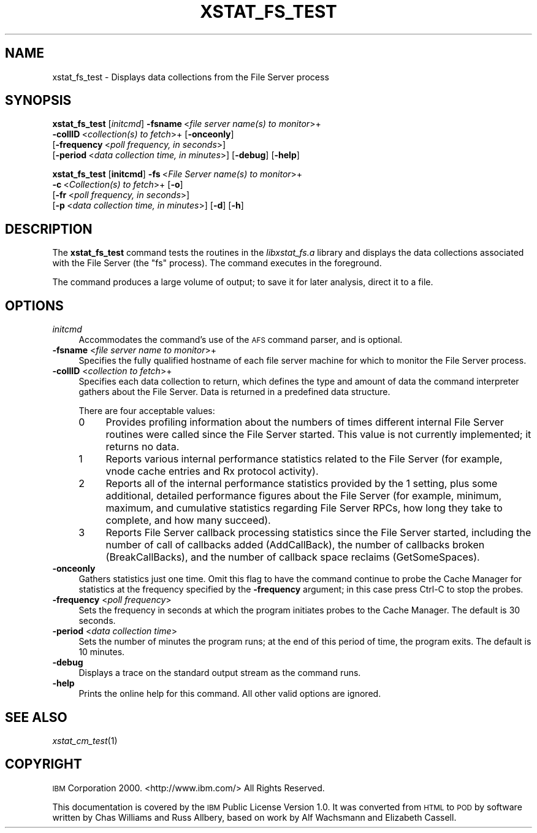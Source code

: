 .\" Automatically generated by Pod::Man 2.16 (Pod::Simple 3.05)
.\"
.\" Standard preamble:
.\" ========================================================================
.de Sh \" Subsection heading
.br
.if t .Sp
.ne 5
.PP
\fB\\$1\fR
.PP
..
.de Sp \" Vertical space (when we can't use .PP)
.if t .sp .5v
.if n .sp
..
.de Vb \" Begin verbatim text
.ft CW
.nf
.ne \\$1
..
.de Ve \" End verbatim text
.ft R
.fi
..
.\" Set up some character translations and predefined strings.  \*(-- will
.\" give an unbreakable dash, \*(PI will give pi, \*(L" will give a left
.\" double quote, and \*(R" will give a right double quote.  \*(C+ will
.\" give a nicer C++.  Capital omega is used to do unbreakable dashes and
.\" therefore won't be available.  \*(C` and \*(C' expand to `' in nroff,
.\" nothing in troff, for use with C<>.
.tr \(*W-
.ds C+ C\v'-.1v'\h'-1p'\s-2+\h'-1p'+\s0\v'.1v'\h'-1p'
.ie n \{\
.    ds -- \(*W-
.    ds PI pi
.    if (\n(.H=4u)&(1m=24u) .ds -- \(*W\h'-12u'\(*W\h'-12u'-\" diablo 10 pitch
.    if (\n(.H=4u)&(1m=20u) .ds -- \(*W\h'-12u'\(*W\h'-8u'-\"  diablo 12 pitch
.    ds L" ""
.    ds R" ""
.    ds C` ""
.    ds C' ""
'br\}
.el\{\
.    ds -- \|\(em\|
.    ds PI \(*p
.    ds L" ``
.    ds R" ''
'br\}
.\"
.\" Escape single quotes in literal strings from groff's Unicode transform.
.ie \n(.g .ds Aq \(aq
.el       .ds Aq '
.\"
.\" If the F register is turned on, we'll generate index entries on stderr for
.\" titles (.TH), headers (.SH), subsections (.Sh), items (.Ip), and index
.\" entries marked with X<> in POD.  Of course, you'll have to process the
.\" output yourself in some meaningful fashion.
.ie \nF \{\
.    de IX
.    tm Index:\\$1\t\\n%\t"\\$2"
..
.    nr % 0
.    rr F
.\}
.el \{\
.    de IX
..
.\}
.\"
.\" Accent mark definitions (@(#)ms.acc 1.5 88/02/08 SMI; from UCB 4.2).
.\" Fear.  Run.  Save yourself.  No user-serviceable parts.
.    \" fudge factors for nroff and troff
.if n \{\
.    ds #H 0
.    ds #V .8m
.    ds #F .3m
.    ds #[ \f1
.    ds #] \fP
.\}
.if t \{\
.    ds #H ((1u-(\\\\n(.fu%2u))*.13m)
.    ds #V .6m
.    ds #F 0
.    ds #[ \&
.    ds #] \&
.\}
.    \" simple accents for nroff and troff
.if n \{\
.    ds ' \&
.    ds ` \&
.    ds ^ \&
.    ds , \&
.    ds ~ ~
.    ds /
.\}
.if t \{\
.    ds ' \\k:\h'-(\\n(.wu*8/10-\*(#H)'\'\h"|\\n:u"
.    ds ` \\k:\h'-(\\n(.wu*8/10-\*(#H)'\`\h'|\\n:u'
.    ds ^ \\k:\h'-(\\n(.wu*10/11-\*(#H)'^\h'|\\n:u'
.    ds , \\k:\h'-(\\n(.wu*8/10)',\h'|\\n:u'
.    ds ~ \\k:\h'-(\\n(.wu-\*(#H-.1m)'~\h'|\\n:u'
.    ds / \\k:\h'-(\\n(.wu*8/10-\*(#H)'\z\(sl\h'|\\n:u'
.\}
.    \" troff and (daisy-wheel) nroff accents
.ds : \\k:\h'-(\\n(.wu*8/10-\*(#H+.1m+\*(#F)'\v'-\*(#V'\z.\h'.2m+\*(#F'.\h'|\\n:u'\v'\*(#V'
.ds 8 \h'\*(#H'\(*b\h'-\*(#H'
.ds o \\k:\h'-(\\n(.wu+\w'\(de'u-\*(#H)/2u'\v'-.3n'\*(#[\z\(de\v'.3n'\h'|\\n:u'\*(#]
.ds d- \h'\*(#H'\(pd\h'-\w'~'u'\v'-.25m'\f2\(hy\fP\v'.25m'\h'-\*(#H'
.ds D- D\\k:\h'-\w'D'u'\v'-.11m'\z\(hy\v'.11m'\h'|\\n:u'
.ds th \*(#[\v'.3m'\s+1I\s-1\v'-.3m'\h'-(\w'I'u*2/3)'\s-1o\s+1\*(#]
.ds Th \*(#[\s+2I\s-2\h'-\w'I'u*3/5'\v'-.3m'o\v'.3m'\*(#]
.ds ae a\h'-(\w'a'u*4/10)'e
.ds Ae A\h'-(\w'A'u*4/10)'E
.    \" corrections for vroff
.if v .ds ~ \\k:\h'-(\\n(.wu*9/10-\*(#H)'\s-2\u~\d\s+2\h'|\\n:u'
.if v .ds ^ \\k:\h'-(\\n(.wu*10/11-\*(#H)'\v'-.4m'^\v'.4m'\h'|\\n:u'
.    \" for low resolution devices (crt and lpr)
.if \n(.H>23 .if \n(.V>19 \
\{\
.    ds : e
.    ds 8 ss
.    ds o a
.    ds d- d\h'-1'\(ga
.    ds D- D\h'-1'\(hy
.    ds th \o'bp'
.    ds Th \o'LP'
.    ds ae ae
.    ds Ae AE
.\}
.rm #[ #] #H #V #F C
.\" ========================================================================
.\"
.IX Title "XSTAT_FS_TEST 1"
.TH XSTAT_FS_TEST 1 "2010-12-17" "OpenAFS" "AFS Command Reference"
.\" For nroff, turn off justification.  Always turn off hyphenation; it makes
.\" way too many mistakes in technical documents.
.if n .ad l
.nh
.SH "NAME"
xstat_fs_test \- Displays data collections from the File Server process
.SH "SYNOPSIS"
.IX Header "SYNOPSIS"
\&\fBxstat_fs_test\fR [\fIinitcmd\fR] \fB\-fsname\fR\ <\fIfile\ server\ name(s)\ to\ monitor\fR>+
    \fB\-collID\fR\ <\fIcollection(s)\ to\ fetch\fR>+ [\fB\-onceonly\fR]
    [\fB\-frequency\fR\ <\fIpoll\ frequency,\ in\ seconds\fR>]
    [\fB\-period\fR\ <\fIdata\ collection\ time,\ in\ minutes\fR>] [\fB\-debug\fR] [\fB\-help\fR]
.PP
\&\fBxstat_fs_test\fR [\fBinitcmd\fR] \fB\-fs\fR\ <\fIFile\ Server\ name(s)\ to\ monitor\fR>+
    \fB\-c\fR\ <\fICollection(s)\ to\ fetch\fR>+ [\fB\-o\fR]
    [\fB\-fr\fR\ <\fIpoll\ frequency,\ in\ seconds\fR>]
    [\fB\-p\fR\ <\fIdata\ collection\ time,\ in\ minutes\fR>] [\fB\-d\fR] [\fB\-h\fR]
.SH "DESCRIPTION"
.IX Header "DESCRIPTION"
The \fBxstat_fs_test\fR command tests the routines in the \fIlibxstat_fs.a\fR
library and displays the data collections associated with the File Server
(the \f(CW\*(C`fs\*(C'\fR process). The command executes in the foreground.
.PP
The command produces a large volume of output; to save it for later
analysis, direct it to a file.
.SH "OPTIONS"
.IX Header "OPTIONS"
.IP "\fIinitcmd\fR" 4
.IX Item "initcmd"
Accommodates the command's use of the \s-1AFS\s0 command parser, and is optional.
.IP "\fB\-fsname\fR <\fIfile server name to monitor\fR>+" 4
.IX Item "-fsname <file server name to monitor>+"
Specifies the fully qualified hostname of each file server machine for
which to monitor the File Server process.
.IP "\fB\-collID\fR <\fIcollection to fetch\fR>+" 4
.IX Item "-collID <collection to fetch>+"
Specifies each data collection to return, which defines the type and
amount of data the command interpreter gathers about the File Server.
Data is returned in a predefined data structure.
.Sp
There are four acceptable values:
.RS 4
.IP "0" 4
Provides profiling information about the numbers of times different
internal File Server routines were called since the File Server
started. This value is not currently implemented; it returns no data.
.IP "1" 4
.IX Item "1"
Reports various internal performance statistics related to the File Server
(for example, vnode cache entries and Rx protocol activity).
.IP "2" 4
.IX Item "2"
Reports all of the internal performance statistics provided by the \f(CW1\fR
setting, plus some additional, detailed performance figures about the File
Server (for example, minimum, maximum, and cumulative statistics regarding
File Server RPCs, how long they take to complete, and how many succeed).
.IP "3" 4
.IX Item "3"
Reports File Server callback processing statistics since the File Server
started, including the number of call of callbacks added (AddCallBack), the
number of callbacks broken (BreakCallBacks), and the number of callback
space reclaims (GetSomeSpaces).
.RE
.RS 4
.RE
.IP "\fB\-onceonly\fR" 4
.IX Item "-onceonly"
Gathers statistics just one time. Omit this flag to have the command
continue to probe the Cache Manager for statistics at the frequency
specified by the \fB\-frequency\fR argument; in this case press Ctrl-C to stop
the probes.
.IP "\fB\-frequency\fR <\fIpoll frequency\fR>" 4
.IX Item "-frequency <poll frequency>"
Sets the frequency in seconds at which the program initiates probes to the
Cache Manager. The default is 30 seconds.
.IP "\fB\-period\fR <\fIdata collection time\fR>" 4
.IX Item "-period <data collection time>"
Sets the number of minutes the program runs; at the end of this period of
time, the program exits. The default is 10 minutes.
.IP "\fB\-debug\fR" 4
.IX Item "-debug"
Displays a trace on the standard output stream as the command runs.
.IP "\fB\-help\fR" 4
.IX Item "-help"
Prints the online help for this command. All other valid options are
ignored.
.SH "SEE ALSO"
.IX Header "SEE ALSO"
\&\fIxstat_cm_test\fR\|(1)
.SH "COPYRIGHT"
.IX Header "COPYRIGHT"
\&\s-1IBM\s0 Corporation 2000. <http://www.ibm.com/> All Rights Reserved.
.PP
This documentation is covered by the \s-1IBM\s0 Public License Version 1.0.  It was
converted from \s-1HTML\s0 to \s-1POD\s0 by software written by Chas Williams and Russ
Allbery, based on work by Alf Wachsmann and Elizabeth Cassell.
